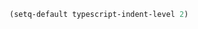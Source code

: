 # -*- mode: org; -*-

#+BEGIN_SRC emacs-lisp
(setq-default typescript-indent-level 2)
#+END_SRC

#+RESULTS:
: 2
